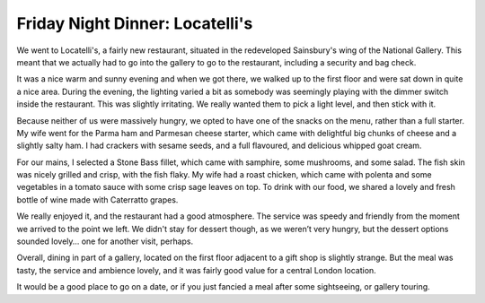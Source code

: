 Friday Night Dinner: Locatelli's
================================

.. articleMetaData::
   :Where: Sainsbury Wing, National Gallery, Trafalgar Square, London, WC2N 5DN, United Kingdom
   :Date: 2025-09-19 16:30 Europe/London
   :Tags: blog, fnd
   :Short: locatelli
   :URL: https://locatelliatnationalgallery.co.uk/
   :Costs: Starters: £12-£17; Pasta: £16-£28; Mains: £19.5-£36; Wines from £35
   :Rating: 4
   :Author: Derick Rethans

We went to Locatelli's, a fairly new restaurant, situated in the redeveloped
Sainsbury's wing of the National Gallery. This meant that we actually had to
go into the gallery to go to the restaurant, including a security and bag
check.

It was a nice warm and sunny evening and when we got there, we walked up to
the first floor and were sat down in quite a nice area. During the evening,
the lighting varied a bit as somebody was seemingly playing with the dimmer
switch inside the restaurant. This was slightly irritating. We really wanted
them to pick a light level, and then stick with it.

Because neither of us were massively hungry, we opted to have one of the
snacks on the menu, rather than a full starter. My wife went for the Parma ham
and Parmesan cheese starter, which came with delightful big chunks of cheese
and a slightly salty ham. I had crackers with sesame seeds, and a full
flavoured, and delicious whipped goat cream.

For our mains, I selected a Stone Bass fillet, which came with samphire, some
mushrooms, and some salad. The fish skin was nicely grilled and crisp, with
the fish flaky.  My wife had a roast chicken, which came with polenta and some
vegetables in a tomato sauce with some crisp sage leaves on top. To drink with
our food, we shared a lovely and fresh bottle of wine made with Caterratto
grapes.

We really enjoyed it, and the restaurant had a good atmosphere. The service
was speedy and friendly from the moment we arrived to the point we left. We
didn't stay for dessert though, as we weren’t very hungry, but the dessert
options sounded lovely… one for another visit, perhaps.

Overall, dining in part of a gallery, located on the first floor adjacent to a
gift shop is slightly strange.  But the meal was tasty, the service and
ambience lovely, and it was fairly good value for a central London location.

It would be a good place to go on a date, or if you just fancied a meal after
some sightseeing, or gallery touring.

.. carousel::
   :name: locatelli
   :directory: https://s3.drck.me/derickrethans-blog-photos.s3.eu-west-2.amazonaws.com/friday-night-dinners/
   :locatelli-1: Sesame Crackers with Whipped Goat Cream
   :locatelli-2: Parma Ham with Parmesan Cheese Cubes
   :locatelli-3: Stone Bass Fillet
   :locatelli-4: Roast Chicken

